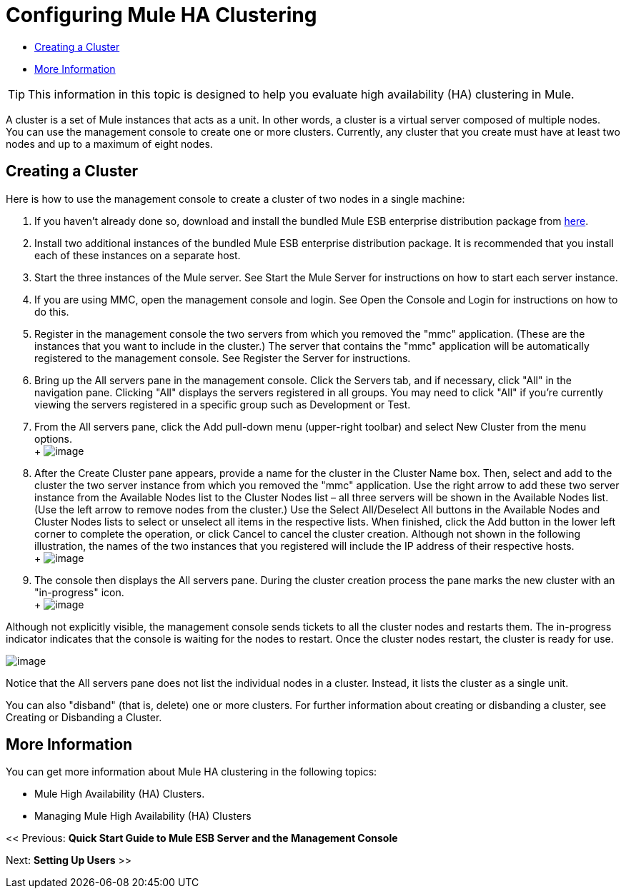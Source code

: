 = Configuring Mule HA Clustering

* <<Creating a Cluster>>
* <<More Information>>


[TIP]
This information in this topic is designed to help you evaluate high availability (HA) clustering in Mule.


A cluster is a set of Mule instances that acts as a unit. In other words, a cluster is a virtual server composed of multiple nodes. You can use the management console to create one or more clusters. Currently, any cluster that you create must have at least two nodes and up to a maximum of eight nodes.

== Creating a Cluster

Here is how to use the management console to create a cluster of two nodes in a single machine:

. If you haven't already done so, download and install the bundled Mule ESB enterprise distribution package from link:http://www.mulesoft.com/mule-esb-enterprise-trial-download-form[here].
. Install two additional instances of the bundled Mule ESB enterprise distribution package. It is recommended that you install each of these instances on a separate host.
. Start the three instances of the Mule server. See Start the Mule Server for instructions on how to start each server instance.
. If you are using MMC, open the management console and login. See Open the Console and Login for instructions on how to do this.
. Register in the management console the two servers from which you removed the "mmc" application. (These are the instances that you want to include in the cluster.) The server that contains the "mmc" application will be automatically registered to the management console. See Register the Server for instructions.
. Bring up the All servers pane in the management console. Click the Servers tab, and if necessary, click "All" in the navigation pane. Clicking "All" displays the servers registered in all groups. You may need to click "All" if you're currently viewing the servers registered in a specific group such as Development or Test.
. From the All servers pane, click the Add pull-down menu (upper-right toolbar) and select New Cluster from the menu options. +
 +
 image:create-cluster.png[image]

. After the Create Cluster pane appears, provide a name for the cluster in the Cluster Name box. Then, select and add to the cluster the two server instance from which you removed the "mmc" application. Use the right arrow to add these two server instance from the Available Nodes list to the Cluster Nodes list – all three servers will be shown in the Available Nodes list. (Use the left arrow to remove nodes from the cluster.) Use the Select All/Deselect All buttons in the Available Nodes and Cluster Nodes lists to select or unselect all items in the respective lists. When finished, click the Add button in the lower left corner to complete the operation, or click Cancel to cancel the cluster creation. Although not shown in the following illustration, the names of the two instances that you registered will include the IP address of their respective hosts. +
 +
 image:add-nodes-to-cluster.png[image]

. The console then displays the All servers pane. During the cluster creation process the pane marks the new cluster with an "in-progress" icon. +
 +
 image:cluster-in-progress.png[image]

Although not explicitly visible, the management console sends tickets to all the cluster nodes and restarts them. The in-progress indicator indicates that the console is waiting for the nodes to restart. Once the cluster nodes restart, the cluster is ready for use.

image:cluster-ready.png[image]

Notice that the All servers pane does not list the individual nodes in a cluster. Instead, it lists the cluster as a single unit.

You can also "disband" (that is, delete) one or more clusters. For further information about creating or disbanding a cluster, see Creating or Disbanding a Cluster.

== More Information

You can get more information about Mule HA clustering in the following topics:

* Mule High Availability (HA) Clusters.
* Managing Mule High Availability (HA) Clusters

<< Previous: *Quick Start Guide to Mule ESB Server and the Management Console*

Next: *Setting Up Users* >>
